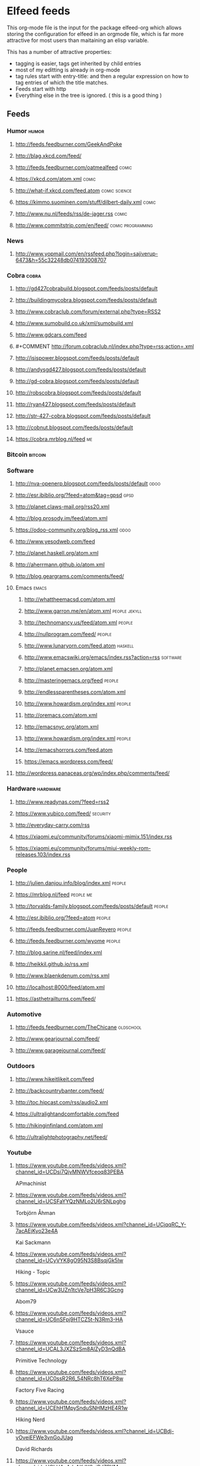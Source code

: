 * Elfeed feeds
This org-mode file is the input for the package elfeed-org which
allows storing the configuration for elfeed in an orgmode file, which
is far more attractive for most users than maitaining an elisp
variable.

This has a number of attractive properties:
- tagging is easier, tags get inherited by child entries
- most of my editting is already in org-mode
- tag rules start with entry-title: and then a regular expression on
  how to tag entries of which the title matches.
- Feeds start with http
- Everything else in the tree is ignored. ( this is a good thing )

** Feeds
  :PROPERTIES:
:ID:       elfeed
:END:
*** Humor											       :humor:
**** http://feeds.feedburner.com/GeekAndPoke
**** http://blag.xkcd.com/feed/ 
**** http://feeds.feedburner.com/oatmealfeed							       :comic:
**** https://xkcd.com/atom.xml									       :comic:
**** http://what-if.xkcd.com/feed.atom							       :comic:science:
**** https://kimmo.suominen.com/stuff/dilbert-daily.xml						       :comic:
**** http://www.nu.nl/feeds/rss/de-jager.rss							       :comic:
**** http://www.commitstrip.com/en/feed/						   :comic:programming:
*** News
**** http://www.yopmail.com/en/rssfeed.php?login=sajiverup-6473&h=55c32248db074193008707
*** Cobra											       :cobra:
**** http://gd427cobrabuild.blogspot.com/feeds/posts/default
**** http://buildingmycobra.blogspot.com/feeds/posts/default
**** http://www.cobraclub.com/forum/external.php?type=RSS2
**** http://www.sumobuild.co.uk/xml/sumobuild.xml
**** http://www.gdcars.com/feed
**** #+COMMENT http://forum.cobraclub.nl/index.php?type=rss;action=.xml
**** http://isispower.blogspot.com/feeds/posts/default
**** http://andysgd427.blogspot.com/feeds/posts/default
**** http://gd-cobra.blogspot.com/feeds/posts/default
**** http://robscobra.blogspot.com/feeds/posts/default
**** http://ryan427.blogspot.com/feeds/posts/default
**** http://str-427-cobra.blogspot.com/feeds/posts/default
**** http://cobnut.blogspot.com/feeds/posts/default
**** https://cobra.mrblog.nl/feed 									  :me:
*** Bitcoin											     :bitcoin:
*** Software
**** http://nva-openerp.blogspot.com/feeds/posts/default						:odoo:
**** http://esr.ibiblio.org/?feed=atom&tag=gpsd								:gpsd:
**** http://planet.claws-mail.org/rss20.xml
**** http://blog.prosody.im/feed/atom.xml
**** https://odoo-community.org/blog_rss.xml								:odoo:
**** http://www.yesodweb.com/feed
**** http://planet.haskell.org/atom.xml
**** http://aherrmann.github.io/atom.xml
**** http://blog.geargrams.com/comments/feed/
**** Emacs											       :emacs:
***** http://whattheemacsd.com/atom.xml
***** http://www.garron.me/en/atom.xml							       :people:jekyll:
***** http://technomancy.us/feed/atom.xml							      :people:
***** http://nullprogram.com/feed/								      :people:
***** http://www.lunaryorn.com/feed.atom							     :haskell:
***** http://www.emacswiki.org/emacs/index.rss?action=rss					    :software:
***** http://planet.emacsen.org/atom.xml
***** http://masteringemacs.org/feed								      :people:
***** http://endlessparentheses.com/atom.xml
***** http://www.howardism.org/index.xml							      :people:
***** http://oremacs.com/atom.xml
***** http://emacsnyc.org/atom.xml
***** http://www.howardism.org/index.xml							      :people:
***** http://emacshorrors.com/feed.atom
***** https://emacs.wordpress.com/feed/
**** http://wordpress.panaceas.org/wp/index.php/comments/feed/
*** Hardware											    :hardware:
**** http://www.readynas.com/?feed=rss2
**** https://www.yubico.com/feed/								    :security:
**** http://everyday-carry.com/rss
**** https://xiaomi.eu/community/forums/xiaomi-mimix.151/index.rss
**** https://xiaomi.eu/community/forums/miui-weekly-rom-releases.103/index.rss
*** People
**** http://julien.danjou.info/blog/index.xml							      :people:
**** https://mrblog.nl/feed 									   :people:me:
**** http://torvalds-family.blogspot.com/feeds/posts/default					      :people:
**** http://esr.ibiblio.org/?feed=atom								      :people:
**** http://feeds.feedburner.com/JuanReyero							      :people:
**** http://feeds.feedburner.com/wyome								      :people:
**** http://blog.sarine.nl/feed/index.xml
**** http://heikkil.github.io/rss.xml
**** http://www.blaenkdenum.com/rss.xml
**** http://localhost:8000/feed/atom.xml
**** https://asthetrailturns.com/feed/
*** Automotive
**** http://feeds.feedburner.com/TheChicane							   :oldschool:
**** http://www.gearjournal.com/feed/
**** http://www.garagejournal.com/feed/
*** Outdoors
**** http://www.hikeitlikeit.com/feed
**** http://backcountrybanter.com/feed/
**** http://toc.hipcast.com/rss/audio2.xml
**** https://ultralightandcomfortable.com/feed
**** http://hikinginfinland.com/atom.xml
**** http://ultralightphotography.net/feed/
*** Youtube
**** https://www.youtube.com/feeds/videos.xml?channel_id=UCDsi7QjvMNWVfceoq83PEBA
     APmachinist
**** https://www.youtube.com/feeds/videos.xml?channel_id=UCSFaYYQzNMLo2U6rSNLpghg
     Torbjörn Åhman
**** https://www.youtube.com/feeds/videos.xml?channel_id=UCjqqRC_Y-7acAEjKyo23e4A
     Kai Sackmann
**** https://www.youtube.com/feeds/videos.xml?channel_id=UCyVYK8gO95N3S8BsqjGk5lw
     Hiking - Topic
**** https://www.youtube.com/feeds/videos.xml?channel_id=UCw3UZn1tcVe7pH3R6C3Gcng
     Abom79
**** https://www.youtube.com/feeds/videos.xml?channel_id=UC6nSFpj9HTCZ5t-N3Rm3-HA
     Vsauce
**** https://www.youtube.com/feeds/videos.xml?channel_id=UCAL3JXZSzSm8AlZyD3nQdBA
     Primitive Technology
**** https://www.youtube.com/feeds/videos.xml?channel_id=UC0ssR2R6_54NRc8hT6XeP8w
     Factory Five Racing
**** https://www.youtube.com/feeds/videos.xml?channel_id=UCEhH1MpySnduSNHMzHE4R1w
     Hiking Nerd
**** https://www.youtube.com/feeds/videos.xml?channel_id=UCBdj-vOveiEFWe3vnGoJUag
     David Richards
**** https://www.youtube.com/feeds/videos.xml?channel_id=UCLHAxAdvAKJY0niRJZRYMvg
     Josef Prusa
**** https://www.youtube.com/feeds/videos.xml?channel_id=UCjwOWaOX-c-NeLnj_YGiNEg
     Tipping Point Math
**** https://www.youtube.com/feeds/videos.xml?channel_id=UC5NO8MgTQKHAWXp6z8Xl7yQ
     This Old Tony
**** https://www.youtube.com/feeds/videos.xml?channel_id=UCIYy5Mx0-gkDaRJj2rrKdcg
     Tim Bloemendaal
**** https://www.youtube.com/feeds/videos.xml?channel_id=UCqR9wRW2JYXOlpqiN8C0dIg
     Toms Techniques
**** https://www.youtube.com/feeds/videos.xml?channel_id=UC2bWl16rlqjSeL4f9at6s_A
     Neemor's World
**** https://www.youtube.com/feeds/videos.xml?channel_id=UCKg_i5wDPyeApQ5p4joZWSA
     Sumokun
**** https://www.youtube.com/feeds/videos.xml?channel_id=UCKLIIdKEpjAnn8E76KP7sQg
     mrpete222
**** https://www.youtube.com/feeds/videos.xml?channel_id=UCm2A0MkU9e_0oVizHxaNZPQ
     Lint Hikes
**** https://www.youtube.com/feeds/videos.xml?channel_id=UCuFJaKZoZDKB-aC7o8Zk-dg
     BasementShopGuy
**** https://www.youtube.com/feeds/videos.xml?channel_id=UCflCAfeAHN9z3urRsOJY-zQ
     Tarptent
**** https://www.youtube.com/feeds/videos.xml?channel_id=UCiqcdUZJG6qRqCaqfD60wjg
     Will Wood
**** https://www.youtube.com/feeds/videos.xml?channel_id=UC9G23S4aD6hunzDlFERLqIA
     Alexander Seling
**** https://www.youtube.com/feeds/videos.xml?channel_id=UCorf3SIH8zyQnfNCdMRNFnQ
     Build Something Cool
**** https://www.youtube.com/feeds/videos.xml?channel_id=UCDpIuvpK1rL530tb5nI3Pfg
     Bridge City Tool Works
**** https://www.youtube.com/feeds/videos.xml?channel_id=UCjFqcJQXGZ6T6sxyFB-5i6A
     Every Frame a Painting
**** https://www.youtube.com/feeds/videos.xml?channel_id=UC4m26t8xttu-VWi56I3PMMA
     russtuff
**** https://www.youtube.com/feeds/videos.xml?channel_id=UC2lIfWupajuASG4DZxlDHbw
     Het officiële Koot&amp;Bie-kanaal
**** https://www.youtube.com/feeds/videos.xml?channel_id=UCnQutQ6D8efdWkbpj56OS7g
     MrCrispin
**** https://www.youtube.com/feeds/videos.xml?channel_id=UCjzB9F6BPnDoidrG14OmtSQ
     Andrew Skurka
**** https://www.youtube.com/feeds/videos.xml?channel_id=UCoxcjq-8xIDTYp3uz647V5A
     Numberphile
**** https://www.youtube.com/feeds/videos.xml?channel_id=UCpp6lgdc_XO_FZYJppaFa5w
     Joe Pieczynski
**** https://www.youtube.com/feeds/videos.xml?channel_id=UCfR8KtzKU4SIfX9U9sVTigA
     JimmysCanal
**** https://www.youtube.com/feeds/videos.xml?channel_id=UCWECgWLAXr39MrPY1FwLEbg
     Gary Huston
**** https://www.youtube.com/feeds/videos.xml?channel_id=UCK_Gl3B2nNIicCXWNs5aDVQ
     DIY Packraft
**** https://www.youtube.com/feeds/videos.xml?channel_id=UC88lKBvNPaJoJTADRNFMKWw
     Backpacking Light
**** https://www.youtube.com/feeds/videos.xml?channel_id=UCOfQ4Ufy4s7GJB3h9VieY1Q
     THATLAZYMACHINIST
**** https://www.youtube.com/feeds/videos.xml?channel_id=UCBJycsmduvYEL83R_U4JriQ
     Marques Brownlee
**** https://www.youtube.com/feeds/videos.xml?channel_id=UCIZ67pX7CzthddsGCHWvBtw
     Allen Powell
**** https://www.youtube.com/feeds/videos.xml?channel_id=UC-HojzRYn9JlYEqT2n1inEA
     Neil Underwood
**** https://www.youtube.com/feeds/videos.xml?channel_id=UC3aILHxDPaRH8fHO5JcE6qQ
     IB TAT
**** https://www.youtube.com/feeds/videos.xml?channel_id=UClVLDhN_Tlll1XxMSllR7PQ
     Fjällräven
**** https://www.youtube.com/feeds/videos.xml?channel_id=UCwQll2Vb7ndCw--Y4lVORYA
     Steve Maskery
**** https://www.youtube.com/feeds/videos.xml?channel_id=UC2rsGwg_rRhVfizwq-NBMHA
     Dallin Wellington
**** https://www.youtube.com/feeds/videos.xml?channel_id=UCB36dnqV2JAaLmcXC1NhtEQ
     machiningmoments
**** https://www.youtube.com/feeds/videos.xml?channel_id=UCDmxnPem-pPfJQATIkfgY2Q
     Keith Fenner
**** https://www.youtube.com/feeds/videos.xml?channel_id=UCqp8oXLR84eiryfhNXK-nTA
     Rob Cosman
**** https://www.youtube.com/feeds/videos.xml?channel_id=UCGNg1tti0Y365XODgmXR5Og
     TEAM Lab
**** https://www.youtube.com/feeds/videos.xml?channel_id=UCBE-FO9JUOghSysV9gjTeHw
     Nixie Pixel
**** https://www.youtube.com/feeds/videos.xml?channel_id=UC9-y-6csu5WGm29I7JiwpnA
     Computerphile
**** https://www.youtube.com/feeds/videos.xml?channel_id=UCqpOf_Nl5F4tjwlxOVS6h8A
     TheCameraStoreTV
**** https://www.youtube.com/feeds/videos.xml?channel_id=UC1ZZj6qiO6bOUEL_bimF_sA
     tormachlabs
**** https://www.youtube.com/feeds/videos.xml?channel_id=UCkRMqL3hLrIYhxNCac4vR3w
     Art of Manliness
**** https://www.youtube.com/feeds/videos.xml?channel_id=UCotwjyJnb-4KW7bmsOoLfkg
     Art of the Problem
**** https://www.youtube.com/feeds/videos.xml?channel_id=UCYJVkoZPiCiXDqhAlnb5kCQ
     John Amorosano
**** https://www.youtube.com/feeds/videos.xml?channel_id=UCuw8B6Uv0cMWtV5vbNpeH_A
     DigitalRev TV
**** https://www.youtube.com/feeds/videos.xml?channel_id=UC7oREAvodLajK1bOCcwudjA
     I Am Stankoff
**** https://www.youtube.com/feeds/videos.xml?channel_id=UC0FmFgJEPrTkwuDyiOEqXLg
     SWLAMECH84
**** https://www.youtube.com/feeds/videos.xml?channel_id=UCfRh4P4-MvApXkhyukwchUg
     Jan Crispyn
**** https://www.youtube.com/feeds/videos.xml?channel_id=UCjrGHSAkAN0ac8aVejwPBvA
     Steve Summers
**** https://www.youtube.com/feeds/videos.xml?channel_id=UC18exdGWh7piVWisrnDXiZg
     Darwin onthetrail
**** https://www.youtube.com/feeds/videos.xml?channel_id=UCtZO3K2p8mqFwiKWb9k7fXA
     TechAltar
**** https://www.youtube.com/feeds/videos.xml?channel_id=UCf6fQ_2r9yiKnTv6_4NnVyA
     Little shop of Fredrik
**** https://www.youtube.com/feeds/videos.xml?channel_id=UCj_XaV1ss-qdD-lPUtTEcXw
     SV Seeker
**** https://www.youtube.com/feeds/videos.xml?channel_id=UCy1hQ6L3z7oVC5a2uC_Izmw
     Fräulein Draussen
**** https://www.youtube.com/feeds/videos.xml?channel_id=UC6107grRI4m0o2-emgoDnAA
     SmarterEveryDay
**** https://www.youtube.com/feeds/videos.xml?channel_id=UCZqD94g1yhsfcyx41EOobPQ
     Workshop Heaven Ltd
**** https://www.youtube.com/feeds/videos.xml?channel_id=UCXGgjDg8p1nJBgHdxPdvkjQ
     xynudu
**** https://www.youtube.com/feeds/videos.xml?channel_id=UCl3xZ-f3cQhOHvH6f-7-ssQ
     Patagonia
**** https://www.youtube.com/feeds/videos.xml?channel_id=UCm2STQ_7vDrxrCtksNfrEPA
     Christopher Schwarz
**** https://www.youtube.com/feeds/videos.xml?channel_id=UCwcT5yvGqTDXc_X097jDg0g
     Gary Storrick
**** https://www.youtube.com/feeds/videos.xml?channel_id=UC7-DodxqMkl2e6XTejadS9Q
     Hugh Laurie
**** https://www.youtube.com/feeds/videos.xml?channel_id=UCkA3z-lSyEg6ZN-BqMy6wow
     Follow Bigfoot
**** https://www.youtube.com/feeds/videos.xml?channel_id=UCX4UHpNrqjyp2Sr1de-c5Pg
     Mantavya Gajjar
**** https://www.youtube.com/feeds/videos.xml?channel_id=UCMuiX8V-VM28O_ppDlKDqJg
     Jordan Poole
**** https://www.youtube.com/feeds/videos.xml?channel_id=UCQhqmV26773qZhzqJz4VFcw
     Homemade Wanderlust
**** https://www.youtube.com/feeds/videos.xml?channel_id=UC2bkHVIDjXS7sgrgjFtzOXQ
     engineerguy
**** https://www.youtube.com/feeds/videos.xml?channel_id=UCBzjMuMvcakrvEzSSo4fZkQ
     Magic Of Light
**** https://www.youtube.com/feeds/videos.xml?channel_id=UCSju5G2aFaWMqn-_0YBtq5A
     standupmaths
**** https://www.youtube.com/feeds/videos.xml?channel_id=UCtwKon9qMt5YLVgQt1tvJKg
     Objectivity
**** https://www.youtube.com/feeds/videos.xml?channel_id=UCkRmQ_G_NbdbCQMpALg6UPg
     emacsrocks
**** https://www.youtube.com/feeds/videos.xml?channel_id=UC27nqmEhKzD9YHK1IFwG7qA
     shugemery
**** https://www.youtube.com/feeds/videos.xml?channel_id=UCcaVClI50rGZmbYMhoSSDGA
     Northmen
**** https://www.youtube.com/feeds/videos.xml?channel_id=UC927vE_KkPy6pFJboaJ9Lig
     Hendrik Morkel
**** https://www.youtube.com/feeds/videos.xml?channel_id=UCyjwQ6oz4cqqtEcWGboSU3g
     Keith Rucker - VintageMachinery.org
**** https://www.youtube.com/feeds/videos.xml?channel_id=UCWxGQBOXy5xFKCLyYgeDecA
     infinityboxllc
**** https://www.youtube.com/feeds/videos.xml?channel_id=UCXWCKJJnnS_gDJm4co1Q8BA
     following the arrows
**** https://www.youtube.com/feeds/videos.xml?channel_id=UC0OSBXaoci_WdCD_JxQEwGA
     Hyperlite Mountain Gear
**** https://www.youtube.com/feeds/videos.xml?channel_id=UCNxx33XZxSmn339XoPEeM_Q
     Pa'lante Packs
**** https://www.youtube.com/feeds/videos.xml?channel_id=UCBB7sYb14uBtk8UqSQYc9-w
     Steve Ramsey - Woodworking for Mere Mortals
**** https://www.youtube.com/feeds/videos.xml?channel_id=UCwWhs_6x42TyRM4Wstoq8HA
     The Daily Show with Trevor Noah
**** https://www.youtube.com/feeds/videos.xml?channel_id=UC-gHgFRKRPG9HxoJc1iXD_w
     James Kilroy
**** https://www.youtube.com/feeds/videos.xml?channel_id=UCn4U3aEr6L2nLe1m_3as6JQ
     ROBRENZ
**** https://www.youtube.com/feeds/videos.xml?channel_id=UCdwBMPgO0C9giaV0BNe8RcQ
     UlaEquipment
**** https://www.youtube.com/feeds/videos.xml?channel_id=UCv4YYB2UbfkMc1LiWWYL5sw
     Lie-Nielsen Toolworks
**** https://www.youtube.com/feeds/videos.xml?channel_id=UCZ1Sc5xjWpUnp_o_lUTkvgQ
     The Grand Tour
**** https://www.youtube.com/feeds/videos.xml?channel_id=UCyqUXv6g4OBCe1X4T-VdLeA
     Thomas Van Riper
**** https://www.youtube.com/feeds/videos.xml?channel_id=UCtaqGvxAvrgvBA4fm9JxAeg
     THE IRONWORKER
**** https://www.youtube.com/feeds/videos.xml?channel_id=UC3XTzVzaHQEd30rQbuvCtTQ
     LastWeekTonight
**** https://www.youtube.com/feeds/videos.xml?channel_id=UCCFc8IHynJ_scgk9izHpawg
     John Zahorian
**** https://www.youtube.com/feeds/videos.xml?channel_id=UCbF-DUPWovmNuLvVExfUJzQ
     braindrainwiki
**** https://www.youtube.com/feeds/videos.xml?channel_id=UCm-oh2N98mQFIFAb-K_tjOg
     jacques maurel
**** https://www.youtube.com/feeds/videos.xml?channel_id=UCHnyfMqiRRG1u-2MsSQLbXA
     Veritasium
**** https://www.youtube.com/feeds/videos.xml?channel_id=UCZmrMLELmh7DHygRdvJ5KWQ
     Henning Jonsson
**** https://www.youtube.com/feeds/videos.xml?channel_id=UCxFfLHxiU_PR8Pf_ilVbPjA
     Zpacks
**** https://www.youtube.com/feeds/videos.xml?channel_id=UCKp44bWWZIiOPShPN_ytShw
     The Wood Whisperer
**** https://www.youtube.com/feeds/videos.xml?channel_id=UCvw83C8PPHDrgKGTcWSl80Q
     Hiker in Estonia
**** https://www.youtube.com/feeds/videos.xml?channel_id=UCtXr3DuhYa0uCIvqAHO1GrQ
     Travis Wuertz
**** https://www.youtube.com/feeds/videos.xml?channel_id=UCrUM7Q29YDCs-zDrc1QRKQQ
     SuburbanTool Inc
**** https://www.youtube.com/feeds/videos.xml?channel_id=UC1_uAIS3r8Vu6JjXWvastJg
     Mathologer
**** https://www.youtube.com/feeds/videos.xml?channel_id=UCOPchRaujzdm8dgMjDc-bEg
     withaBlonde
**** https://www.youtube.com/feeds/videos.xml?channel_id=UC8sJGKqCK5rDl-_A1r1D1sw
     TheViper6506
**** https://www.youtube.com/feeds/videos.xml?channel_id=UCqq70AnPkj4-UApS_m_6mPw
     weldingtipsandtricks
**** https://www.youtube.com/feeds/videos.xml?channel_id=UCA5DNsWhNecZAV2WCamfH9A
     David Kirkham
**** https://www.youtube.com/feeds/videos.xml?channel_id=UCircIu8sQ-e67gH4kcb0xdA
     Shadon HKW
**** https://www.youtube.com/feeds/videos.xml?channel_id=UCQMkHY8U6B9tefTQdPkpY7A
     jekor
**** https://www.youtube.com/feeds/videos.xml?channel_id=UCivA7_KLKWo43tFcCkFvydw
     Applied Science
**** https://www.youtube.com/feeds/videos.xml?channel_id=UCCtRR9qv0qedri9SwN83v1w
     noho91
**** https://www.youtube.com/feeds/videos.xml?channel_id=UCr4CfqtoPhp4X7FMkksFcyg
     Steve Ramsey VLOG
**** https://www.youtube.com/feeds/videos.xml?channel_id=UCY8gSLTqvs38bR9X061jFWw
     Stefan Gotteswinter
**** https://www.youtube.com/feeds/videos.xml?channel_id=UCNrXedK8vJnv3runR_8-XEg
     Andrew Bentz
**** https://www.youtube.com/feeds/videos.xml?channel_id=UCHVdwBKQFsAD2rNF0JwE-cg
     Joe Brewer
**** https://www.youtube.com/feeds/videos.xml?channel_id=UCqPoAwfB7pfJ-Hu2LfmNDww
     Bryce Newbold
**** https://www.youtube.com/feeds/videos.xml?channel_id=UCOGeU-1Fig3rrDjhm9Zs_wg
     Vihart
**** https://www.youtube.com/feeds/videos.xml?channel_id=UCtESv1e7ntJaLJYKIO1FoYw
     Periodic Videos
**** https://www.youtube.com/feeds/videos.xml?channel_id=UCUHW94eEFW7hkUMVaZz4eDg
     minutephysics
**** https://www.youtube.com/feeds/videos.xml?channel_id=UC4USRvJkmXK4ZqdrhLFcQYQ
     Kevin Potter
**** https://www.youtube.com/feeds/videos.xml?channel_id=UCEwgQGIA2RbRw26CDYoMp7Q
     Suunto
**** https://www.youtube.com/feeds/videos.xml?channel_id=UCoFFG4DutpKz5ouqWdMbv1w
     lazzemetalshaping
**** https://www.youtube.com/feeds/videos.xml?channel_id=UCSOpcUkE-is7u7c4AkLgqTw
     MrMobile [Michael Fisher]
**** https://www.youtube.com/feeds/videos.xml?channel_id=UClT2UAbC6j7TqOWurVhkuHQ
     Sacha Chua
**** https://www.youtube.com/feeds/videos.xml?channel_id=UCMyAVYPgP_179gj9OIJZd4A
     Nixie Vlogs
**** https://www.youtube.com/feeds/videos.xml?channel_id=UCeQEKFH31vvD-InkTGSvCrA
     brusspup
**** https://www.youtube.com/feeds/videos.xml?channel_id=UCZC9LGZLfyjrKT4OZne-JNw
     oxtoolco
**** https://www.youtube.com/feeds/videos.xml?channel_id=UC332k6YMZwYsE2lVnP-AcQw
     Pete Kuhns
**** https://www.youtube.com/feeds/videos.xml?channel_id=UCYwsgA-ZhDGHUCb4YFG00xQ
     New Brit Workshop
**** https://www.youtube.com/feeds/videos.xml?channel_id=UCRFcp1CyViJEMCSPABUj6Ag
     Wild Confluence
**** https://www.youtube.com/feeds/videos.xml?channel_id=UCxyVxfB4c2EsOUtLly7ZrYQ
     Ric Furrer
**** https://www.youtube.com/feeds/videos.xml?channel_id=UCYSVBa73Qu3Qyz0IqEgsDxQ
     Sackis Outdoor-Gear
**** https://www.youtube.com/feeds/videos.xml?channel_id=UC885b3fcSEShQdz6-v8KwLg
     Lotsafreshair
**** https://www.youtube.com/feeds/videos.xml?channel_id=UCaFITni3x48fSOVSD2YEipA
     Odoo
**** https://www.youtube.com/feeds/videos.xml?channel_id=UC4h0VCL37WHGGzp8gwY1fow
     MuellerNick
**** https://www.youtube.com/feeds/videos.xml?channel_id=UC7-F74OWcaueCm6maLG1zSQ
     Mountain Springs
**** https://www.youtube.com/feeds/videos.xml?channel_id=UCxkMDXQ5qzYOgXPRnOBrp1w
     Mike Zamansky
**** https://www.youtube.com/feeds/videos.xml?channel_id=UCc3EpWncNq5QL0QhwUNQb7w
     Paul Sellers
**** https://www.youtube.com/feeds/videos.xml?channel_id=UCXltVAfbhnYo6xWWH_E0OhA
     Scott and Genevieve
**** https://www.youtube.com/feeds/videos.xml?channel_id=UC4fM5rkNJYHsxHqemrkT5vg
     Derek Hansen
**** https://www.youtube.com/feeds/videos.xml?channel_id=UCeW5hV3osL1mWxXxzlidKEw
     Niels Vrijlandt
**** https://www.youtube.com/feeds/videos.xml?channel_id=UCaWR_UvszqJ0xIJYXcep3_w
     Tom Fidgen
**** https://www.youtube.com/feeds/videos.xml?channel_id=UCLCACoROOKkDcK68tXuhIgA
     Martyupnorth
**** https://www.youtube.com/feeds/videos.xml?channel_id=UCckETVOT59aYw80B36aP9vw
     Matthias Wandel
**** https://www.youtube.com/feeds/videos.xml?channel_id=UCx1VroMlPxExQ8a7bl0-t0A
     Mattias Kristiansson
**** https://www.youtube.com/feeds/videos.xml?channel_id=UCnJSm2aNkvfLsKq2ZSO8oGQ
     Виктор Леонтьев
**** https://www.youtube.com/feeds/videos.xml?channel_id=UCNAo_jk4zG0_2N1C4S87yxQ
     Backpackinglightse
**** https://www.youtube.com/feeds/videos.xml?channel_id=UCworsKCR-Sx6R6-BnIjS2MA
     Clickspring
**** https://www.youtube.com/feeds/videos.xml?channel_id=UCvBqzzvUBLCs8Y7Axb-jZew
     Sixty Symbols
**** https://www.youtube.com/feeds/videos.xml?channel_id=UCRaVZ3sssxMKdStuv8Fbrtw
     Luiz Ally
**** https://www.youtube.com/feeds/videos.xml?channel_id=UCNC9gjgYrzLfyMQmp31DnjA
     myfordboy
**** https://www.youtube.com/feeds/videos.xml?channel_id=UCtSTWQI78AQKIkgv1rOVDWg
     FUJIFILM UK
**** https://www.youtube.com/feeds/videos.xml?channel_id=UCJWCJCWOxBYSi5DhCieLOLQ
     aantonop

*** Other
**** http://planet.jabber.org/rss20.xml
**** http://feeds.twit.tv/sn_video_large
**** http://www.thetoolanddieguy.com/feed							   :machining:
**** http://feeds.feedburner.com/hacknmod/qjUG
**** https://blog.sleeplessbeastie.eu/atom.xml
**** http://feeds2.feedburner.com/TheArtOfManliness
**** http://www.geocaching.com/blog/feed/
**** http://vimeo.com/mrvdb/subscriptions/videos/rss/5d94482c63b00132e107359e3740cd5d62bb60d3	 :video:vimeo:
**** https://unsplash.com/rss
**** https://bof.nl/feed/
